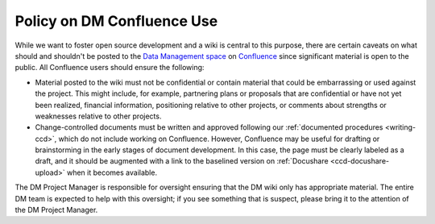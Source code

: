 ###########################
Policy on DM Confluence Use
###########################

While we want to foster open source development and a wiki is central to this purpose, there are certain caveats on what should and shouldn't be posted to the `Data Management space`_ on `Confluence`_ since significant material is open to the public.
All Confluence users should ensure the following:

- Material posted to the wiki must not be confidential or contain material that could be embarrassing or used against the project.
  This might include, for example, partnering plans or proposals that are confidential or have not yet been realized, financial information, positioning relative to other projects, or comments about strengths or weaknesses relative to other projects.

- Change-controlled documents must be written and approved following our :ref:`documented procedures <writing-ccd>`, which do not include working on Confluence.
  However, Confluence may be useful for drafting or brainstorming in the early stages of document development.
  In this case, the page must be clearly labeled as a draft, and it should be augmented with a link to the baselined version on :ref:`Docushare <ccd-docushare-upload>` when it becomes available.

The DM Project Manager is responsible for oversight ensuring that the DM wiki only has appropriate material.
The entire DM team is expected to help with this oversight; if you see something that is suspect, please bring it to the attention of the DM Project Manager.

.. _Data Management space: https://confluence.lsstcorp.org/display/DM/Data+Management+Home
.. _Confluence: https://confluence.lsstcorp.org/
